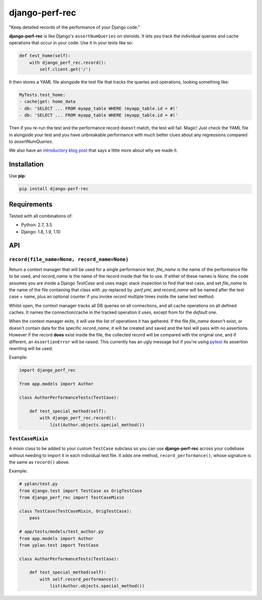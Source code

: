 ===============
django-perf-rec
===============

.. image:: https://img.shields.io/pypi/v/django-perf-rec.svg
    :target: https://pypi.python.org/pypi/django-perf-rec

.. image:: https://img.shields.io/travis/YPlan/django-perf-rec/master.svg
        :target: https://travis-ci.org/YPlan/django-perf-rec

"Keep detailed records of the performance of your Django code."

**django-perf-rec** is like Django's ``assertNumQueries`` on steroids. It lets
you track the individual queries and cache operations that occur in your code.
Use it in your tests like so:

.. code-block:: python

    def test_home(self):
        with django_perf_rec.record():
            self.client.get('/')

It then stores a YAML file alongside the test file that tracks the queries and
operations, looking something like:

.. code-block:: yaml

    MyTests.test_home:
    - cache|get: home_data
    - db: 'SELECT ... FROM myapp_table WHERE (myapp_table.id = #)'
    - db: 'SELECT ... FROM myapp_table WHERE (myapp_table.id = #)'

Then if you re-run the test and the performance record doesn't match, the test
will fail. Magic! Just check the YAML file in alongside your test and you have
unbreakable performance with much better clues about any regressions compared
to `assertNumQueries`.

We also have an `introductory blog
post <https://tech.yplanapp.com/2016/09/26/introducing-django-perf-rec/>`_ that
says a little more about why we made it.

Installation
============

Use **pip**:

.. code-block:: bash

    pip install django-perf-rec

Requirements
============

Tested with all combinations of:

* Python: 2.7, 3.5
* Django: 1.8, 1.9, 1.10

API
===

``record(file_name=None, record_name=None)``
--------------------------------------------

Return a context manager that will be used for a single performance test.
`file_name` is the name of the performance file to be used, and `record_name`
is the name of the record inside that file to use. If either of these names is
`None`, the code assumes you are inside a Django `TestCase` and uses magic
stack inspection to find that test case, and set `file_name` to the name of the
file containing that class with `.py` replaced by `.perf.yml`, and
`record_name` will be named after the test case + name, plus an optional
counter if you invoke `record` multiple times inside the same test method.

Whilst open, the context manager tracks all DB queries on all connections, and
all cache operations on all defined caches. It names the connection/cache in
the tracked operation it uses, except from for the `default` one.

When the context manager exits, it will use the list of operations it has
gathered. If the file `file_name` doesn't exist, or doesn't contain data for
the specific `record_name`, it will be created and saved and the test will pass
with no assertions. However if the record **does** exist inside the file, the
collected record will be compared with the original one, and if different, an
``AssertionError`` will be raised. This currently has an ugly message but if
you're using `pytest <http://pytest.org/>`_ its assertion rewriting will be
used.

Example:

.. code-block:: python

    import django_perf_rec

    from app.models import Author

    class AuthorPerformanceTests(TestCase):

        def test_special_method(self):
            with django_perf_rec.record():
                list(Author.objects.special_method())


``TestCaseMixin``
-----------------

A mixin class to be added to your custom ``TestCase`` subclass so you can use
**django-perf-rec** across your codebase without needing to import it in each
individual test file. It adds one method, ``record_performance()``, whose
signature is the same as ``record()`` above.

Example:

.. code-block:: python

    # yplan/test.py
    from django.test import TestCase as OrigTestCase
    from django_perf_rec import TestCaseMixin

    class TestCase(TestCaseMixin, OrigTestCase):
        pass

    # app/tests/models/test_author.py
    from app.models import Author
    from yplan.test import TestCase

    class AuthorPerformanceTests(TestCase):

        def test_special_method(self):
            with self.record_performance():
                list(Author.objects.special_method())

